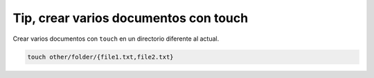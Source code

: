 .. _reference-linux-tip_crear_varios_archivos_con_touch:

######################################
Tip, crear varios documentos con touch
######################################

Crear varios documentos con ``touch`` en un directorio diferente al actual.

.. code-block:: bash

    touch other/folder/{file1.txt,file2.txt}

